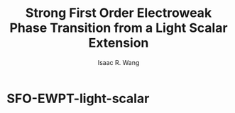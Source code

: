 # -*- org -*-
#+TITLE: Strong First Order Electroweak Phase Transition from a Light Scalar Extension
#+AUTHOR: Isaac R. Wang
#+EMAIL: isaac.wang.us@gmail.com
#+STARTUP: fold
* SFO-EWPT-light-scalar
